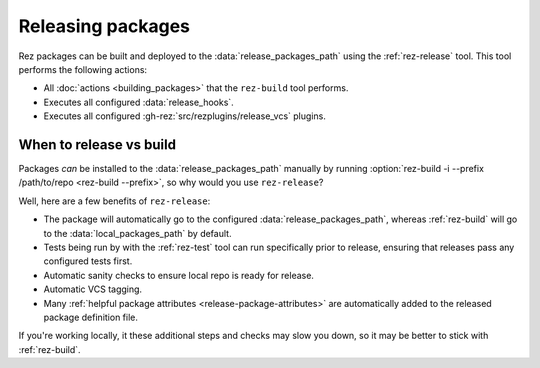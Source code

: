 ==================
Releasing packages
==================

Rez packages can be built and deployed to the :data:`release_packages_path`
using the :ref:`rez-release` tool. This tool performs the following actions:

* All :doc:`actions <building_packages>` that the ``rez-build`` tool performs.
* Executes all configured :data:`release_hooks`.
* Executes all configured :gh-rez:`src/rezplugins/release_vcs` plugins.

When to release vs build
============================
Packages *can* be installed to the :data:`release_packages_path` manually
by running :option:`rez-build -i --prefix /path/to/repo <rez-build --prefix>`, so why would you use
``rez-release``?

Well, here are a few benefits of ``rez-release``:

* The package will automatically go to the configured :data:`release_packages_path`, whereas :ref:`rez-build` will go to the :data:`local_packages_path` by default.
* Tests being run by with the :ref:`rez-test` tool can run specifically prior to release, ensuring that releases pass any configured tests first.
* Automatic sanity checks to ensure local repo is ready for release.
* Automatic VCS tagging.
* Many :ref:`helpful package attributes <release-package-attributes>` are automatically added to the released package definition file.

If you're working locally, it these additional steps and checks may slow you
down, so it may be better to stick with :ref:`rez-build`.
